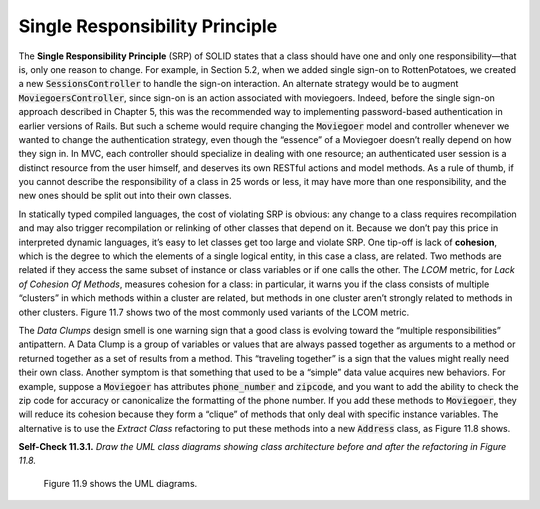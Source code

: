 Single Responsibility Principle
====================================
The **Single Responsibility Principle** (SRP) of SOLID states that a class should have one 
and only one responsibility—that is, only one reason to change. For example, in Section 
5.2, when we added single sign-on to RottenPotatoes, we created a new :code:`SessionsController` 
to handle the sign-on interaction. An alternate strategy would be to augment 
:code:`MoviegoersController`, since sign-on is an action associated with moviegoers. Indeed, before 
the single sign-on approach described in Chapter 5, this was the recommended way to implementing 
password-based authentication in earlier versions of Rails. But such a scheme would require 
changing the :code:`Moviegoer` model and controller whenever we wanted to change the authentication 
strategy, even though the “essence” of a Moviegoer doesn’t really depend on how they sign 
in. In MVC, each controller should specialize in dealing with
one resource; an authenticated user session is a distinct resource from the user himself, and 
deserves its own RESTful actions and model methods. As a rule of thumb, if you cannot describe 
the responsibility of a class in 25 words or less, it may have more than one responsibility, 
and the new ones should be split out into their own classes.

In statically typed compiled languages, the cost of violating SRP is obvious: any change to a 
class requires recompilation and may also trigger recompilation or relinking of other classes 
that depend on it. Because we don’t pay this price in interpreted dynamic languages, it’s easy 
to let classes get too large and violate SRP. One tip-off is lack of **cohesion**, which is the 
degree to which the elements of a single logical entity, in this case a class, are related. 
Two methods are related if they access the same subset of instance or class variables or if 
one calls the other. The *LCOM* metric, for *Lack of Cohesion Of Methods*, measures cohesion for 
a class: in particular, it warns you if the class consists of multiple “clusters” in which 
methods within a cluster are related, but methods in one cluster aren’t strongly related to 
methods in other clusters. Figure 11.7 shows two of the most commonly used variants of the 
LCOM metric.

The *Data Clumps* design smell is one warning sign that a good class is evolving toward the 
“multiple responsibilities” antipattern. A Data Clump is a group of variables or values that 
are always passed together as arguments to a method or returned together as a set of results 
from a method. This “traveling together” is a sign that the values might really need their 
own class. Another symptom is that something that used to be a “simple” data value acquires 
new behaviors. For example, suppose a :code:`Moviegoer` has attributes :code:`phone_number` and :code:`zipcode`, and 
you want to add the ability to check the zip code for accuracy or canonicalize the formatting 
of the phone number. If you add these methods to :code:`Moviegoer`, they will reduce its cohesion 
because they form a “clique” of methods that only deal with specific instance variables. The 
alternative is to use the *Extract Class* refactoring to put these methods into a new :code:`Address` 
class, as Figure 11.8 shows.

.. code-block:: ruby
    :linenos:

    class Moviegoer
        attr_accessor :name, :street, :phone_number, :zipcode
        validates :phone_number, # ... 
        validates :zipcode, # ...
        def format_phone_number ; ... ; end
        def verify_zipcode ; ... ; end
        def format_address(street, phone_number, zipcode) # data clump
            # do formatting, calling format_phone_number and verify_zipcode
        end
    end
    # After applying Extract Class:
    class Moviegoer
        attr_accessor :name
        has_one :address
    end
    class Address
        belongs_to :moviegoer
        attr_accessor :phone_number, :zipcode
        validates :phone_number, # ... 
        validates :zipcode, # ...
        def format_address ; ... ; end # no arguments - operates on 'self'
        private  # no need to expose these now:
        def format_phone_number ; ... ; end
        def verify_zipcode ; ... ; end
    end

**Self-Check 11.3.1.** *Draw the UML class diagrams showing class architecture before and after 
the refactoring in Figure 11.8.*

    Figure 11.9 shows the UML diagrams.